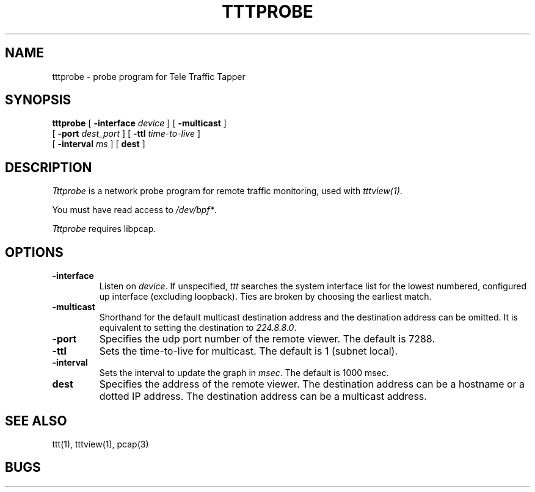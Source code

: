 .TH TTTPROBE 1 "14 November 1997"
.BS
'\" Note:  do not modify the .SH NAME line immediately below!
.SH NAME
tttprobe \- probe program for Tele Traffic Tapper
.SH SYNOPSIS
.na
.B tttprobe
[
.B \-interface 
.I device
] [
.B \-multicast 
]
.br
.ti +9
[
.B \-port
.I dest_port
] [
.B \-ttl
.I time-to-live
] 
.br
.ti +9
[
.B \-interval 
.I ms
] [
.B dest
]
.br
.SH DESCRIPTION
.LP
\fITttprobe\fP is a network probe program for remote traffic
monitoring, used with \fItttview(1)\fP.

You must have read access to
.IR /dev/bpf* .
.br

\fITttprobe\fP requires libpcap.

.SH OPTIONS
.TP
.B \-interface
Listen on \fIdevice\fP.
If unspecified, \fIttt\fP searches the system interface list for the
lowest numbered, configured up interface (excluding loopback).
Ties are broken by choosing the earliest match.
.TP
.B \-multicast
Shorthand for the default multicast destination address and the
destination address can be omitted.  
It is equivalent to setting the destination to \fI224.8.8.0\fP.
.TP
.B \-port
Specifies the udp port number of the remote viewer. The default is 7288.
.TP
.B \-ttl
Sets the time-to-live for multicast.  The default is 1 (subnet local).
.TP
.B \-interval
Sets the interval to update the graph in \fImsec\fP. The default is
1000 msec.
.TP
.B dest
Specifies the address of the remote viewer.  
The destination address can be a hostname or a dotted IP address.
The destination address can be a multicast address.  

.SH SEE ALSO
ttt(1), tttview(1), pcap(3)

.SH BUGS

